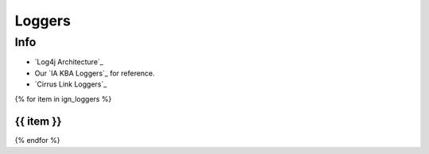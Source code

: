 =======
Loggers
=======

Info
====


* `Log4j Architecture`_
* Our `IA KBA Loggers`_ for reference.
* `Cirrus Link Loggers`_

{% for item in ign_loggers %}

{{ item }}
`````````````````````````````````````````````````````````````````````````````````````````````````````````````````````````

{% endfor %}

